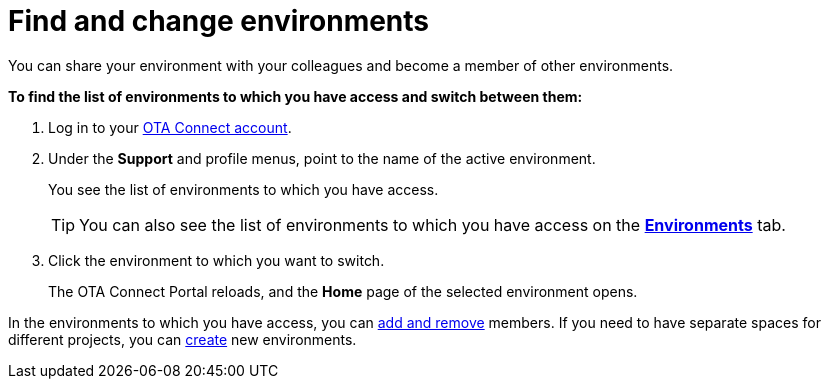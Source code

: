 = Find and change environments

You can share your environment with your colleagues and become a member of other environments.

*To find the list of environments to which you have access and switch between them:*

1. Log in to your https://connect.ota.here.com[OTA Connect account, window="_blank"].
2. Under the *Support* and profile menus, point to the name of the active environment.
+
You see the list of environments to which you have access.
+
TIP: You can also see the list of environments to which you have access on the https://connect.ota.here.com/#/environments[*Environments*, window="_blank"] tab.

3. Click the environment to which you want to switch.
+
The OTA Connect Portal reloads, and the *Home* page of the selected environment opens.

In the environments to which you have access, you can xref:manage-members.adoc[add and remove] members. If you need to have separate spaces for different projects, you can xref:create-environment.adoc[create] new environments.
